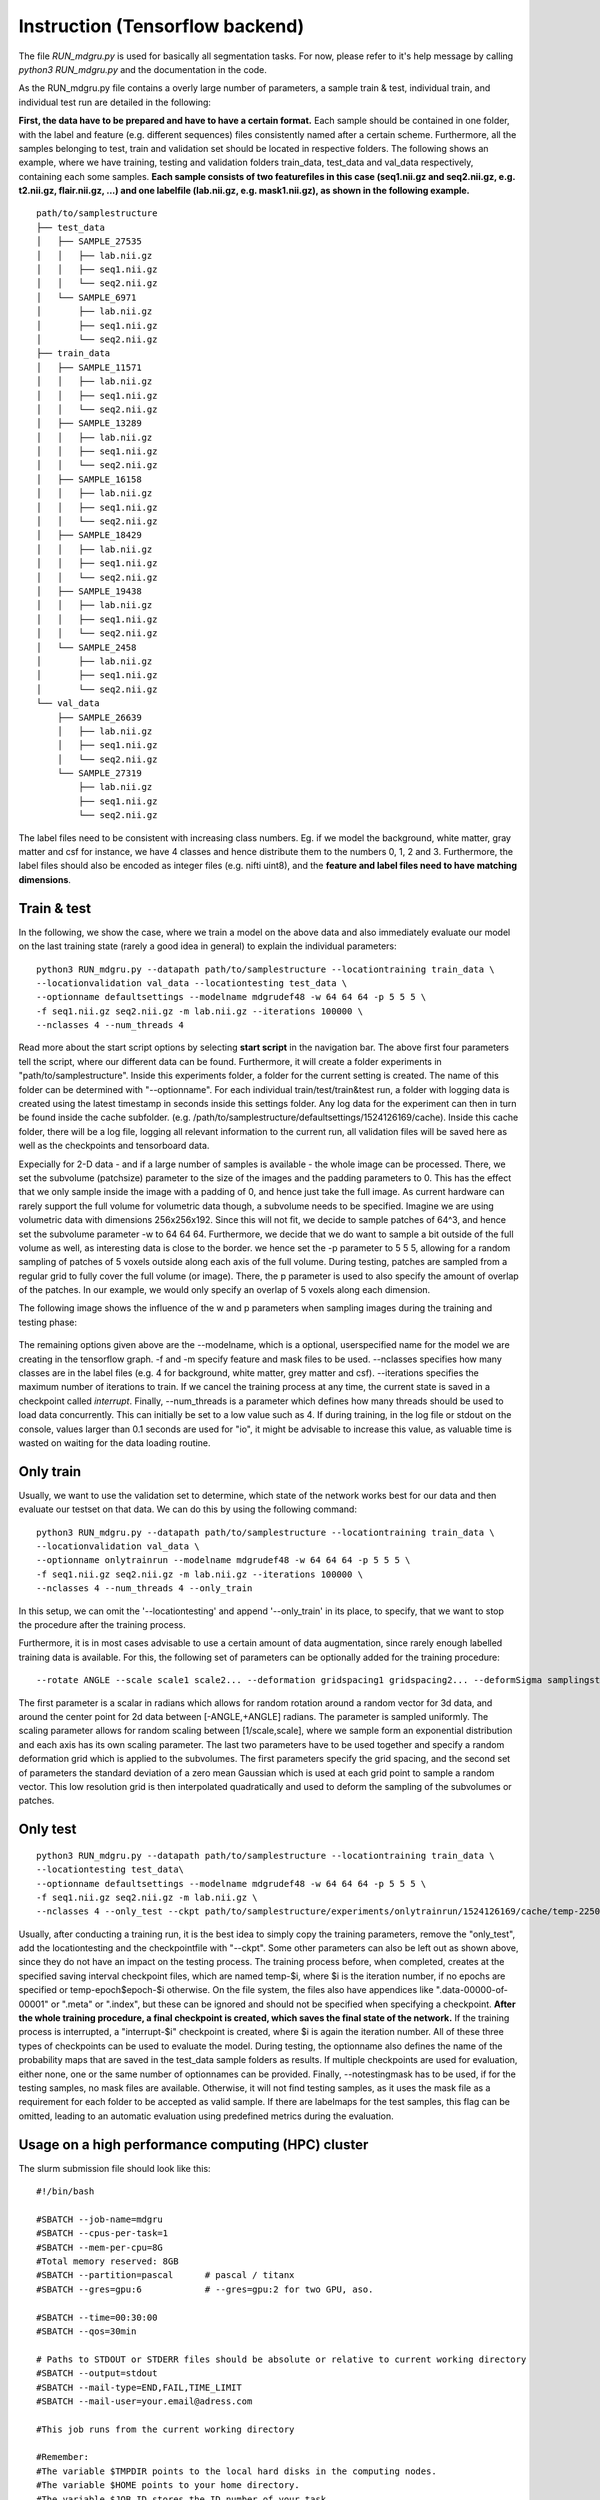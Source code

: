 
Instruction (Tensorflow backend) 
''''''''''''''''''''''''''''''''''''

The file *RUN\_mdgru.py* is used for
basically all segmentation tasks. For now, please refer to it's help
message by calling *python3 RUN\_mdgru.py* and the documentation in the
code.

As the RUN\_mdgru.py file contains a overly large number of parameters,
a sample train & test, individual train, and individual test run are
detailed in the following:

**First, the data have to be prepared and have to have a certain format.**
Each sample should be contained in one folder, with the label and
feature (e.g. different sequences) files consistently named after a
certain scheme. Furthermore, all the samples belonging to test, train
and validation set should be located in respective folders. The
following shows an example, where we have training, testing and
validation folders train\_data, test\_data and val\_data respectively,
containing each some samples. **Each sample consists of two featurefiles in this case
(seq1.nii.gz and seq2.nii.gz, e.g. t2.nii.gz, flair.nii.gz, ...) and one labelfile (lab.nii.gz, e.g. mask1.nii.gz), as shown
in the following example.**

::

    path/to/samplestructure
    ├── test_data
    │   ├── SAMPLE_27535
    │   │   ├── lab.nii.gz
    │   │   ├── seq1.nii.gz
    │   │   └── seq2.nii.gz
    │   └── SAMPLE_6971
    │       ├── lab.nii.gz
    │       ├── seq1.nii.gz
    │       └── seq2.nii.gz
    ├── train_data
    │   ├── SAMPLE_11571
    │   │   ├── lab.nii.gz
    │   │   ├── seq1.nii.gz
    │   │   └── seq2.nii.gz
    │   ├── SAMPLE_13289
    │   │   ├── lab.nii.gz
    │   │   ├── seq1.nii.gz
    │   │   └── seq2.nii.gz
    │   ├── SAMPLE_16158
    │   │   ├── lab.nii.gz
    │   │   ├── seq1.nii.gz
    │   │   └── seq2.nii.gz
    │   ├── SAMPLE_18429
    │   │   ├── lab.nii.gz
    │   │   ├── seq1.nii.gz
    │   │   └── seq2.nii.gz
    │   ├── SAMPLE_19438
    │   │   ├── lab.nii.gz
    │   │   ├── seq1.nii.gz
    │   │   └── seq2.nii.gz
    │   └── SAMPLE_2458
    │       ├── lab.nii.gz
    │       ├── seq1.nii.gz
    │       └── seq2.nii.gz
    └── val_data
        ├── SAMPLE_26639
        │   ├── lab.nii.gz
        │   ├── seq1.nii.gz
        │   └── seq2.nii.gz
        └── SAMPLE_27319
            ├── lab.nii.gz
            ├── seq1.nii.gz
            └── seq2.nii.gz

The label files need to be consistent with increasing class numbers. Eg.
if we model the background, white matter, gray matter and csf for
instance, we have 4 classes and hence distribute them to the numbers 0,
1, 2 and 3. Furthermore, the label files should also be encoded as
integer files (e.g. nifti uint8), and the **feature and label files need
to have matching dimensions**.

Train & test
------------

In the following, we show the case, where we train a model on the above
data and also immediately evaluate our model on the last training state
(rarely a good idea in general) to explain the individual parameters:

::

    python3 RUN_mdgru.py --datapath path/to/samplestructure --locationtraining train_data \
    --locationvalidation val_data --locationtesting test_data \
    --optionname defaultsettings --modelname mdgrudef48 -w 64 64 64 -p 5 5 5 \
    -f seq1.nii.gz seq2.nii.gz -m lab.nii.gz --iterations 100000 \
    --nclasses 4 --num_threads 4

Read more about the start script options by selecting **start script** in the navigation bar.
The above first four parameters tell the script, where our different
data can be found. Furthermore, it will create a folder experiments in
"path/to/samplestructure". Inside this experiments folder, a folder for
the current setting is created. The name of this folder can be
determined with "--optionname". For each individual
train/test/train&test run, a folder with logging data is created using
the latest timestamp in seconds inside this settings folder. Any log
data for the experiment can then in turn be found inside the cache
subfolder. (e.g.
/path/to/samplestructure/defaultsettings/1524126169/cache). Inside this
cache folder, there will be a log file, logging all relevant information
to the current run, all validation files will be saved here as well as
the checkpoints and tensorboard data.

Expecially for 2-D data - and if a large number of samples is available -
the whole image can be processed. There, we set the subvolume
(patchsize) parameter to the size of the images and the padding
parameters to 0. This has the effect that we only sample inside the
image with a padding of 0, and hence just take the full image. As
current hardware can rarely support the full volume for volumetric data
though, a subvolume needs to be specified. Imagine we are using
volumetric data with dimensions 256x256x192. Since this will not fit, we
decide to sample patches of 64^3, and hence set the subvolume parameter
-w to 64 64 64. Furthermore, we decide that we do want to sample a bit
outside of the full volume as well, as interesting data is close to the
border. we hence set the -p parameter to 5 5 5, allowing for a random
sampling of patches of 5 voxels outside along each axis of the full
volume. During testing, patches are sampled from a regular grid to fully
cover the full volume (or image). There, the p parameter is used to also
specify the amount of overlap of the patches. In our example, we would
only specify an overlap of 5 voxels along each dimension.

The following image shows the influence of the w and p parameters when
sampling images during the training and testing phase:

.. figure:: https://github.com/zubata88/mdgru/blob/master/sampling.png?raw=true
   :alt: Sampling subvolumes/patches

The remaining options given above are the --modelname, which is a
optional, userspecified name for the model we are creating in the
tensorflow graph. -f and -m specify feature and mask files to be used.
--nclasses specifies how many classes are in the label files (e.g. 4 for
background, white matter, grey matter and csf). --iterations specifies
the maximum number of iterations to train. If we cancel the training
process at any time, the current state is saved in a checkpoint called
*interrupt*. Finally, --num\_threads is a parameter which
defines how many threads should be used to load data concurrently. This
can initially be set to a low value such as 4. If during training, in
the log file or stdout on the console, values larger than 0.1 seconds
are used for "io", it might be advisable to increase this value, as
valuable time is wasted on waiting for the data loading routine.

Only train
----------

Usually, we want to use the validation set to determine, which state of
the network works best for our data and then evaluate our testset on
that data. We can do this by using the following command:

::

    python3 RUN_mdgru.py --datapath path/to/samplestructure --locationtraining train_data \
    --locationvalidation val_data \
    --optionname onlytrainrun --modelname mdgrudef48 -w 64 64 64 -p 5 5 5 \
    -f seq1.nii.gz seq2.nii.gz -m lab.nii.gz --iterations 100000 \
    --nclasses 4 --num_threads 4 --only_train

In this setup, we can omit the '--locationtesting' and append
'--only_train' in its place, to specify, that we want to stop the
procedure after the training process.

Furthermore, it is in most cases advisable to use a certain amount of
data augmentation, since rarely enough labelled training data is
available. For this, the following set of parameters can be optionally
added for the training procedure:

::

    --rotate ANGLE --scale scale1 scale2... --deformation gridspacing1 gridspacing2... --deformSigma samplingstdev1 samplingstdev2...

The first parameter is a scalar in radians which allows for random
rotation around a random vector for 3d data, and around the center point
for 2d data between [-ANGLE,+ANGLE] radians. The parameter is sampled
uniformly. The scaling parameter allows for random scaling between
[1/scale,scale], where we sample form an exponential distribution and
each axis has its own scaling parameter. The last two parameters have to
be used together and specify a random deformation grid which is applied
to the subvolumes. The first parameters specify the grid spacing, and
the second set of parameters the standard deviation of a zero mean
Gaussian which is used at each grid point to sample a random vector.
This low resolution grid is then interpolated quadratically and used to
deform the sampling of the subvolumes or patches. 

Only test
---------

::

    python3 RUN_mdgru.py --datapath path/to/samplestructure --locationtraining train_data \
    --locationtesting test_data\
    --optionname defaultsettings --modelname mdgrudef48 -w 64 64 64 -p 5 5 5 \
    -f seq1.nii.gz seq2.nii.gz -m lab.nii.gz \
    --nclasses 4 --only_test --ckpt path/to/samplestructure/experiments/onlytrainrun/1524126169/cache/temp-22500 --notestingmask

Usually, after conducting a training run, it is the best idea to simply
copy the training parameters, remove the "only_test", add the
locationtesting and the checkpointfile with "--ckpt". Some other
parameters can also be left out as shown above, since they do not have
an impact on the testing process. The training process before, when
completed, creates at the specified saving interval checkpoint files,
which are named temp-\$i, where \$i is the iteration number, if no epochs 
are specified or temp-epoch\$epoch-\$i otherwise. On the file system, the 
files also have appendices like ".data-00000-of-00001" or ".meta" or 
".index", but these can be ignored and should not be specified when 
specifying a checkpoint. **After the whole training procedure, a final 
checkpoint is created, which saves the final state of the network.**
If the training process is interrupted, a "interrupt-\$i"
checkpoint is created, where $i is again the iteration number. All of
these three types of checkpoints can be used to evaluate the model.
During testing, the optionname also defines the name of the probability
maps that are saved in the test\_data sample folders as results. If
multiple checkpoints are used for evaluation, either none, one or the
same number of optionnames can be provided. Finally, --notestingmask has
to be used, if for the testing samples, no mask files are available.
Otherwise, it will not find testing samples, as it uses the mask file as
a requirement for each folder to be accepted as valid sample. If there
are labelmaps for the test samples, this flag can be omitted, leading to
an automatic evaluation using predefined metrics during the evaluation.

Usage on a high performance computing (HPC) cluster
---------------------------------------------------
The slurm submission file should look like this:

::

    #!/bin/bash

    #SBATCH --job-name=mdgru
    #SBATCH --cpus-per-task=1
    #SBATCH --mem-per-cpu=8G
    #Total memory reserved: 8GB
    #SBATCH --partition=pascal      # pascal / titanx
    #SBATCH --gres=gpu:6            # --gres=gpu:2 for two GPU, aso.

    #SBATCH --time=00:30:00
    #SBATCH --qos=30min

    # Paths to STDOUT or STDERR files should be absolute or relative to current working directory
    #SBATCH --output=stdout
    #SBATCH --mail-type=END,FAIL,TIME_LIMIT
    #SBATCH --mail-user=your.email@adress.com

    #This job runs from the current working directory

    #Remember:
    #The variable $TMPDIR points to the local hard disks in the computing nodes.
    #The variable $HOME points to your home directory.
    #The variable $JOB_ID stores the ID number of your task.

    #load your required modules below
    #################################
    ml Python/3.5.2-goolf-1.7.20
    ml CUDA/9.0.176
    ml cuDNN/7.3.1.20-CUDA-9.0.176

    #export your required environment variables below
    #################################################
    source "/pathtoyourfolderbeforeanaconda3/anaconda3/bin/activate" nameofvirtualenvironment

    #add your command lines below
    #############################
    python3 RUN_mdgru.py --datapath files --locationtraining train \
    --locationvalidation val --locationtesting test \
    --optionname defaultsettings --modelname mdgrudef48 -w 64 64 64 -p 5 5 5 \
    -f pd_pp.nii t2_pp.nii flair_pp.nii mprage_pp.nii -m mask.nii --iterations 10 \
    --nclasses 2 --num_threads 4  --gpu 0 1 2 3 4 5


Localization code
-----------------

The code for the landmark localization task is also included in this
release except for an appropriate *RUN*-file. Since it would need some
code updates due to recent changes in the code, it has not been
included. If you're anyhow interested in the localization code, please
get in touch, and I could provide you with the (now outdated)
*RUN*-files we used and information on what needs to be updated to make
it work again. 


